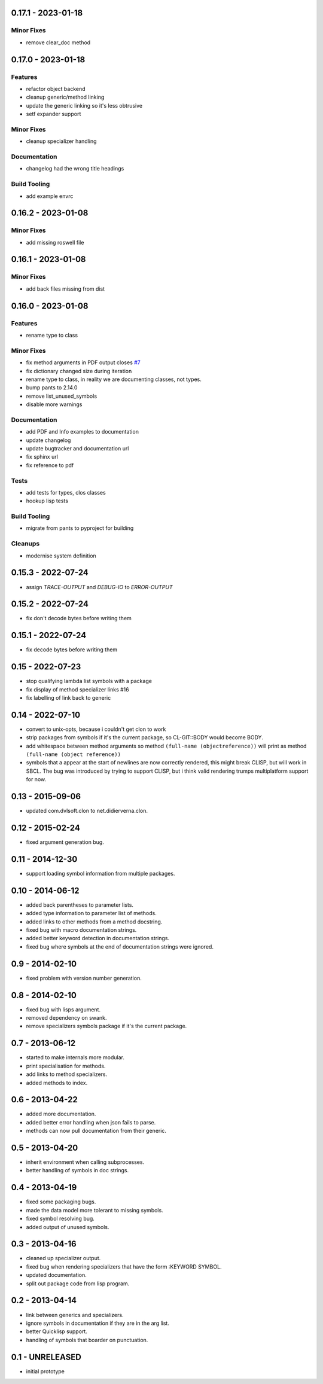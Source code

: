 0.17.1 - 2023-01-18
-------------------
Minor Fixes
~~~~~~~~~~~

* remove clear_doc method

0.17.0 - 2023-01-18
-------------------
Features
~~~~~~~~

* refactor object backend
* cleanup generic/method linking
* update the generic linking so it's less obtrusive
* setf expander support

Minor Fixes
~~~~~~~~~~~

* cleanup specializer handling

Documentation
~~~~~~~~~~~~~

* changelog had the wrong title headings

Build Tooling
~~~~~~~~~~~~~

* add example envrc

0.16.2 - 2023-01-08
-------------------

Minor Fixes
~~~~~~~~~~~

* add missing roswell file

0.16.1 - 2023-01-08
-------------------

Minor Fixes
~~~~~~~~~~~

* add back files missing from dist

0.16.0 - 2023-01-08
-------------------

Features
~~~~~~~~

* rename type to class

Minor Fixes
~~~~~~~~~~~

* fix method arguments in PDF output closes `#7
  <https://github.com/russell/sphinxcontrib-cldomain/issues/7>`_
* fix dictionary changed size during iteration
* rename type to class, in reality we are documenting classes, not
  types.
* bump pants to 2.14.0
* remove list_unused_symbols
* disable more warnings

Documentation
~~~~~~~~~~~~~

* add PDF and Info examples to documentation
* update changelog
* update bugtracker and documentation url
* fix sphinx url
* fix reference to pdf

Tests
~~~~~

* add tests for types, clos classes
* hookup lisp tests

Build Tooling
~~~~~~~~~~~~~

* migrate from pants to pyproject for building

Cleanups
~~~~~~~~

* modernise system definition

0.15.3 - 2022-07-24
-------------------
* assign *TRACE-OUTPUT* and *DEBUG-IO* to *ERROR-OUTPUT*

0.15.2 - 2022-07-24
-------------------
* fix don't decode bytes before writing them

0.15.1 - 2022-07-24
-------------------
* fix decode bytes before writing them

0.15 - 2022-07-23
-----------------
* stop qualifying lambda list symbols with a package
* fix display of method specializer links #16
* fix labelling of link back to generic

0.14 - 2022-07-10
-----------------
* convert to unix-opts, because i couldn't get clon to work
* strip packages from symbols if it's the current package, so
  CL-GIT::BODY would become BODY.
* add whitespace between method arguments so method ``(full-name
  (objectreference))`` will print as method ``(full-name (object
  reference))``
* symbols that a appear at the start of newlines are now correctly
  rendered, this might break CLISP, but will work in SBCL.  The bug
  was introduced by trying to support CLISP, but i think valid
  rendering trumps multiplatform support for now.

0.13 - 2015-09-06
-----------------
* updated com.dvlsoft.clon to net.didierverna.clon.

0.12 - 2015-02-24
-----------------
* fixed argument generation bug.

0.11 - 2014-12-30
-----------------
* support loading symbol information from multiple packages.

0.10 - 2014-06-12
-----------------
* added back parentheses to parameter lists.
* added type information to parameter list of methods.
* added links to other methods from a method docstring.
* fixed bug with macro documentation strings.
* added better keyword detection in documentation strings.
* fixed bug where symbols at the end of documentation
  strings were ignored.

0.9 - 2014-02-10
----------------
* fixed problem with version number generation.

0.8 - 2014-02-10
----------------
* fixed bug with lisps argument.
* removed dependency on swank.
* remove specializers symbols package if it's the current
  package.

0.7 - 2013-06-12
----------------
* started to make internals more modular.
* print specialisation for methods.
* add links to method specializers.
* added methods to index.

0.6 - 2013-04-22
----------------
* added more documentation.
* added better error handling when json fails to parse.
* methods can now pull documentation from their generic.

0.5 - 2013-04-20
----------------
* inherit environment when calling subprocesses.
* better handling of symbols in doc strings.

0.4 - 2013-04-19
----------------
* fixed some packaging bugs.
* made the data model more tolerant to missing symbols.
* fixed symbol resolving bug.
* added output of unused symbols.

0.3 - 2013-04-16
----------------
* cleaned up specializer output.
* fixed bug when rendering specializers that have the form :KEYWORD
  SYMBOL.
* updated documentation.
* split out package code from lisp program.

0.2 - 2013-04-14
----------------

* link between generics and specializers.
* ignore symbols in documentation if they are in the arg list.
* better Quicklisp support.
* handling of symbols that boarder on punctuation.

0.1 - UNRELEASED
----------------

* initial prototype
